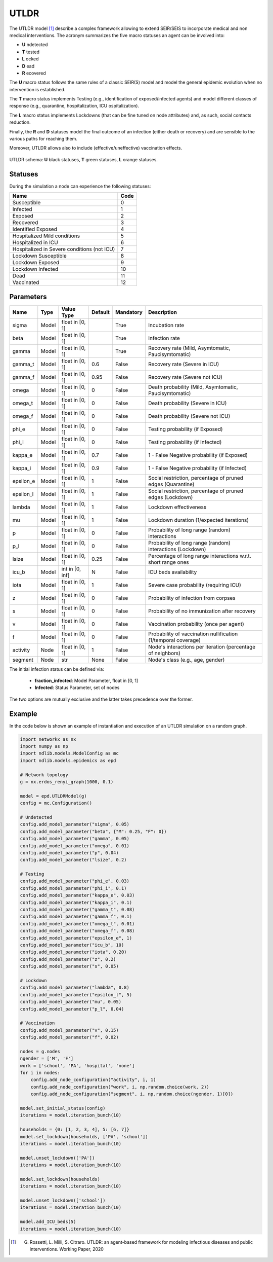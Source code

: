 *****
UTLDR
*****

 
The UTLDR model [#]_ describe a complex framework allowing to extend SEIR/SEIS to incorporate medical and non medical interventions.
The acronym summarizes the five macro statuses an agent can be involved into:

- **U** ndetected
- **T** tested
- **L** ocked
- **D** ead
- **R** ecovered

The **U** macro status follows the same rules of a classic SEIR(S) model and model the general epidemic evolution when no intervention is established.

The **T** macro status implements Testing (e.g., identification of exposed/infected agents) and model different classes of response (e.g., quarantine, hospitalization, ICU ospitalization).

The **L** macro status implements Lockdowns (that can be fine tuned on node attributes) and, as such, social contacts reduction.

Finally, the **R** and **D** statuses model the final outcome of an infection (either death or recovery) and are sensible to the various paths for reaching them.

Moreover, UTLDR allows also to include (effective/uneffective) vaccination effects.

.. figure:: utldr.png
   :scale: 50%
   :align: center
   :alt: UTLDR schema

   UTLDR schema: **U** black statuses, **T** green statuses, **L** orange statuses.

--------
Statuses
--------

During the simulation a node can experience the following statuses:

===========================================  ====
Name                                         Code
===========================================  ====
Susceptible                                  0
Infected                                     1
Exposed		                                 2
Recovered                                    3
Identified Exposed                           4
Hospitalized Mild conditions                 5
Hospitalized in ICU                          6
Hospitalized in Severe conditions (not ICU)  7
Lockdown Susceptible                         8
Lockdown Exposed                             9
Lockdown Infected                            10
Dead                                         11
Vaccinated                                   12
===========================================  ====

----------
Parameters
----------

=========  =====  ===============  =======  =========  ==============================================================
Name       Type   Value Type       Default  Mandatory  Description
=========  =====  ===============  =======  =========  ==============================================================
sigma      Model  float in [0, 1]           True       Incubation rate
beta       Model  float in [0, 1]           True       Infection rate
gamma      Model  float in [0, 1]           True       Recovery rate (Mild, Asymtomatic, Paucisymtomatic)
gamma_t    Model  float in [0, 1]  0.6      False      Recovery rate (Severe in ICU)
gamma_f    Model  float in [0, 1]  0.95     False      Recovery rate (Severe not ICU)
omega      Model  float in [0, 1]  0        False      Death probability (Mild, Asymtomatic, Paucisymtomatic)
omega_t    Model  float in [0, 1]  0        False      Death probability (Severe in ICU)
omega_f    Model  float in [0, 1]  0        False      Death probability (Severe not ICU)
phi_e      Model  float in [0, 1]  0        False      Testing probability (if Exposed)
phi_i      Model  float in [0, 1]  0        False      Testing probability (if Infected)
kappa_e    Model  float in [0, 1]  0.7      False      1 - False Negative probability (if Exposed)
kappa_i    Model  float in [0, 1]  0.9      False      1 - False Negative probability (if Infected)
epsilon_e  Model  float in [0, 1]  1        False      Social restriction, percentage of pruned edges (Quarantine)
epsilon_l  Model  float in [0, 1]  1        False      Social restriction, percentage of pruned edges (Lockdown)
lambda     Model  float in [0, 1]  1        False      Lockdown effectiveness
mu         Model  float in [0, 1]  1        False      Lockdown duration (1/expected iterations)
p          Model  float in [0, 1]  0        False      Probability of long range (random) interactions
p_l        Model  float in [0, 1]  0        False      Probability of long range (random) interactions (Lockdown)
lsize      Model  float in [0, 1]  0.25     False      Percentage of long range interactions w.r.t. short range ones
icu_b      Model  int in [0, inf]  N        False      ICU beds availability
iota       Model  float in [0, 1]  1        False      Severe case probability (requiring ICU)
z          Model  float in [0, 1]  0        False      Probability of infection from corpses
s          Model  float in [0, 1]  0        False      Probability of no immunization after recovery
v          Model  float in [0, 1]  0        False      Vaccination probability (once per agent)
f          Model  float in [0, 1]  0        False      Probability of vaccination nullification (1/temporal coverage)
activity   Node   float in [0, 1]  1        False      Node's interactions per iteration (percentage of neighbors)
segment    Node   str              None     False      Node's class (e.g., age, gender)
=========  =====  ===============  =======  =========  ==============================================================

The initial infection status can be defined via:

    - **fraction_infected**: Model Parameter, float in [0, 1]
    - **Infected**: Status Parameter, set of nodes

The two options are mutually exclusive and the latter takes precedence over the former.

-------
Example
-------

In the code below is shown an example of instantiation and execution of an UTLDR simulation on a random graph.

.. code-block:: python

    import networkx as nx
    import numpy as np
    import ndlib.models.ModelConfig as mc
    import ndlib.models.epidemics as epd

    # Network topology
    g = nx.erdos_renyi_graph(1000, 0.1)

    model = epd.UTLDRModel(g)
    config = mc.Configuration()

    # Undetected
    config.add_model_parameter("sigma", 0.05)
    config.add_model_parameter("beta", {"M": 0.25, "F": 0})
    config.add_model_parameter("gamma", 0.05)
    config.add_model_parameter("omega", 0.01)
    config.add_model_parameter("p", 0.04)
    config.add_model_parameter("lsize", 0.2)

    # Testing
    config.add_model_parameter("phi_e", 0.03)
    config.add_model_parameter("phi_i", 0.1)
    config.add_model_parameter("kappa_e", 0.03)
    config.add_model_parameter("kappa_i", 0.1)
    config.add_model_parameter("gamma_t", 0.08)
    config.add_model_parameter("gamma_f", 0.1)
    config.add_model_parameter("omega_t", 0.01)
    config.add_model_parameter("omega_f", 0.08)
    config.add_model_parameter("epsilon_e", 1)
    config.add_model_parameter("icu_b", 10)
    config.add_model_parameter("iota", 0.20)
    config.add_model_parameter("z", 0.2)
    config.add_model_parameter("s", 0.05)

    # Lockdown
    config.add_model_parameter("lambda", 0.8)
    config.add_model_parameter("epsilon_l", 5)
    config.add_model_parameter("mu", 0.05)
    config.add_model_parameter("p_l", 0.04)

    # Vaccination
    config.add_model_parameter("v", 0.15)
    config.add_model_parameter("f", 0.02)

    nodes = g.nodes
    ngender = ['M', 'F']
    work = ['school', 'PA', 'hospital', 'none']
    for i in nodes:
        config.add_node_configuration("activity", i, 1)
        config.add_node_configuration("work", i, np.random.choice(work, 2))
        config.add_node_configuration("segment", i, np.random.choice(ngender, 1)[0])

    model.set_initial_status(config)
    iterations = model.iteration_bunch(10)

    households = {0: [1, 2, 3, 4], 5: [6, 7]}
    model.set_lockdown(households, ['PA', 'school'])
    iterations = model.iteration_bunch(10)

    model.unset_lockdown(['PA'])
    iterations = model.iteration_bunch(10)

    model.set_lockdown(households)
    iterations = model.iteration_bunch(10)

    model.unset_lockdown(['school'])
    iterations = model.iteration_bunch(10)

    model.add_ICU_beds(5)
    iterations = model.iteration_bunch(10)



.. [#] G. Rossetti, L. Milli, S. Citraro. UTLDR: an agent-based framework for modeling infectious diseases and public interventions. Working Paper, 2020
